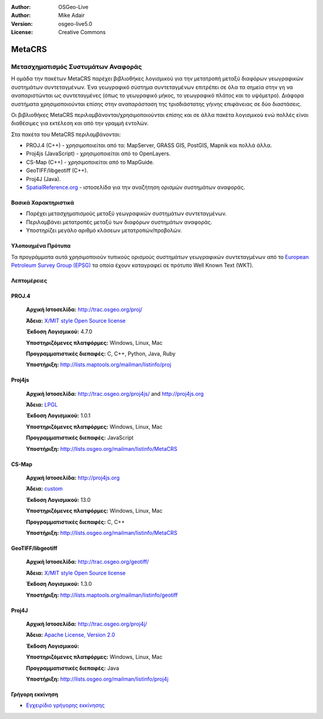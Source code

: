:Author: OSGeo-Live
:Author: Mike Adair
:Version: osgeo-live5.0
:License: Creative Commons

.. _metacrs-overview:

.. image:: ../../images/project_logos/logo-GDAL.png
  :scale: 60 %
  :alt: project logo
  :align: right
  :target: http://gdal.org/

.. image:: ../../images/logos/OSGeo_incubation.png
  :scale: 100 %
  :alt: OSGeo Project
  :align: right
  :target: http://www.osgeo.org/incubator/process/principles.html

MetaCRS
=======

Μετασχηματισμός Συστυμάτων Αναφοράς
~~~~~~~~~~~~~~~~~~~~~~~~~~~~~~~~~~~


Η ομάδα την πακέτων MetaCRS παρέχει βιβλιοθήκες λογισμικού για την μετατροπή μεταξύ διαφόρων γεωγραφικών συστημάτων συντεταγμένων.
Ένα γεωγραφικό σύστημα συντεταγμένων επιτρέπει σε όλα τα σημεία στην γη να αναπαριστώνται ως συντεταγμένες (όπως το γεωγραφικό μήκος, το γεωγραφικό πλάτος και το υψόμετρο). Διάφορα συστήματα χρησιμοποιούνται επίσης στην αναπαράσταση της τρισδιάστατης γήινης επιφάνειας σε δύο διαστάσεις.

Οι βιβλιοθήκες MetaCRS περιλαμβάνονται/χρησιμοποιούνται επίσης και σε άλλα πακέτα λογισμικού ενώ πολλές είναι διαθέσιμες για εκτέλεση και από την γραμμή εντολών.

Στα πακέτα του MetaCRS περιλαμβάνονται:


* PROJ.4 (C++) - χρησιμοποιείται από τα: MapServer, GRASS GIS, PostGIS, Mapnik και πολλά άλλα.
* Proj4js (JavaScript) - χρησιμοποιείται από το OpenLayers.
* CS-Map (C++) - χρησιμοποιείται από το MapGuide.
* GeoTIFF/libgeotiff (C++).
* Proj4J (Java).
* `SpatialReference.org <http://spatialreference.org/>`_  - ιστοσελίδα για την αναζήτηση ορισμών συστημάτων αναφοράς.

Βασικά Χαρακτηριστικά
---------------------

* Παρέχει μετασχηματισμούς μεταξύ γεωγραφικών συστημάτων συντεταγμένων.
* Περιλαμβάνει μετατροπές μεταξύ των διαφόρων συστημάτων αναφοράς.
* Υποστηρίζει μεγάλο αριθμό κλάσεων μετατροπών/προβολών.


Υλοποιημένα Πρότυπα
-------------------

Τα προγράμματα αυτά χρησιμοποιούν τυπικούς ορισμούς συστημάτων γεωγραφικών συντεταγμένων από το
`European Petroleum Survey Group (EPSG) <http://www.epsg.org/>`_ τα οποία έχουν καταγραφεί σε πρότυπο Well Known Text (WKT).

Λεπτομέρειες
------------

PROJ.4
------

  **Αρχική Ιστοσελίδα:**  http://trac.osgeo.org/proj/
  
  **Άδεια:** `X/MIT style Open Source license <http://trac.osgeo.org/proj/wiki/WikiStart#License>`_
  
  **Έκδοση Λογισμικού:** 4.7.0
  
  **Υποστηριζόμενες πλατφόρμες:** Windows, Linux, Mac
  
  **Προγραμματιστικές διεπαφές:** C, C++, Python, Java, Ruby
  
  **Υποστήριξη:** http://lists.maptools.org/mailman/listinfo/proj

Proj4js
-------

  **Αρχική Ιστοσελίδα:**  http://trac.osgeo.org/proj4js/ and http://proj4js.org
  
  **Άδεια:** `LPGL <http://www.gnu.org/copyleft/lesser.html>`_
  
  **Έκδοση Λογισμικού:** 1.0.1
  
  **Υποστηριζόμενες πλατφόρμες:** Windows, Linux, Mac
  
  **Προγραμματιστικές διεπαφές:** JavaScript
  
  **Υποστήριξη:** http://lists.osgeo.org/mailman/listinfo/MetaCRS

CS-Map
------

  **Αρχική Ιστοσελίδα:**  http://proj4js.org
  
  **Άδεια:** `custom <http://svn.osgeo.org/metacrs/csmap/trunk/CsMapDev/license.txt>`_
  
  **Έκδοση Λογισμικού:** 13.0
  
  **Υποστηριζόμενες πλατφόρμες:** Windows, Linux, Mac
  
  **Προγραμματιστικές διεπαφές:** C, C++

  **Υποστήριξη:** http://lists.osgeo.org/mailman/listinfo/MetaCRS

GeoTIFF/libgeotiff
------------------

  **Αρχική Ιστοσελίδα:**  http://trac.osgeo.org/geotiff/
  
  **Άδεια:** `X/MIT style Open Source license <http://trac.osgeo.org/proj/wiki/WikiStart#License>`_
  
  **Έκδοση Λογισμικού:** 1.3.0
  
  **Υποστήριξη:** http://lists.maptools.org/mailman/listinfo/geotiff
  
Proj4J
------

  **Αρχική Ιστοσελίδα:**  http://trac.osgeo.org/proj4j/
  
  **Άδεια:** `Apache License, Version 2.0 <http://www.apache.org/licenses/LICENSE-2.0>`_
  
  **Έκδοση Λογισμικού:** 
  
  **Υποστηριζόμενες πλατφόρμες:** Windows, Linux, Mac
  
  **Προγραμματιστικές διεπαφές:** Java
  
  **Υποστήριξη:** http://lists.osgeo.org/mailman/listinfo/proj4j
  

Γρήγορη εκκίνηση
----------------
    
* `Εγχειρίδιο γρήγορης εκκίνησης <../quickstart/metacrs_quickstart.html>`_
